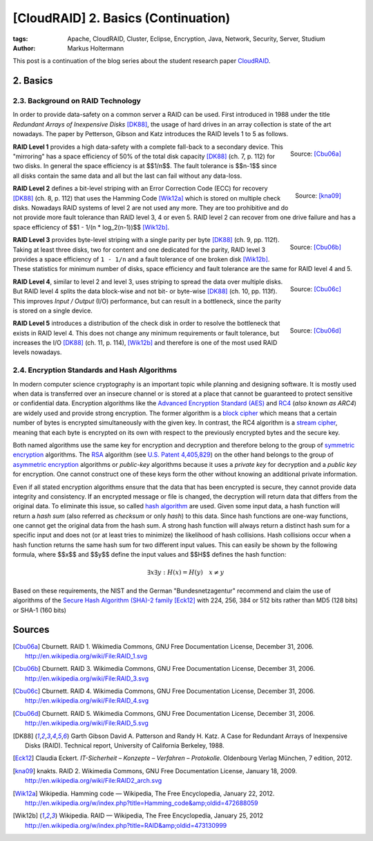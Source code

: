 ====================================
[CloudRAID] 2. Basics (Continuation)
====================================

:tags: Apache, CloudRAID, Cluster, Eclipse, Encryption, Java, Network,
   Security, Server, Studium
:author: Markus Holtermann


This post is a continuation of the blog series about the student research paper
`CloudRAID`_.


2. Basics
=========


2.3. Background on RAID Technology
----------------------------------

In order to provide data-safety on a common server a RAID can be used. First
introduced in 1988 under the title *Redundant Arrays of Inexpensive Disks*
[DK88]_, the usage of hard drives in an array collection is state of the art
nowadays. The paper by Petterson, Gibson and Katz introduces the RAID levels 1
to 5 as follows.

.. figure:: /images/cloudraid-raid1.png
   :align: right
   :alt: RAID 1

   Source: [Cbu06a]_

**RAID Level 1** provides a high data-safety with a complete fall-back to a
secondary device. This "mirroring" has a space efficiency of 50% of the total
disk capacity [DK88]_ (ch. 7, p. 112) for two disks. In general the space
efficiency is at $$1/n$$. The fault tolerance is $$n-1$$ since all disks
contain the same data and all but the last can fail without any data-loss.

.. figure:: /images/cloudraid-raid2.png
   :align: right
   :alt: RAID 2

   Source: [kna09]_

**RAID Level 2** defines a bit-level striping with an Error Correction Code
(ECC) for recovery [DK88]_ (ch. 8, p. 112) that uses the Hamming Code [Wik12a]_
which is stored on multiple check disks. Nowadays RAID systems of level 2 are
not used any more. They are too prohibitive and do not provide more fault
tolerance than RAID level 3, 4 or even 5. RAID level 2 can recover from one
drive failure and has a space efficiency of $$1 - 1/(n * log_2(n-1))$$
[Wik12b]_.

.. figure:: /images/cloudraid-raid3.png
   :align: right
   :alt: RAID 3

   Source: [Cbu06b]_

**RAID Level 3** provides byte-level striping with a single parity per byte
[DK88]_ (ch. 9, pp. 112f). Taking at least three disks, two for content and one
dedicated for the parity, RAID level 3 provides a space efficiency of ``1 -
1/n`` and a fault tolerance of one broken disk [Wik12b]_. These statistics for
minimum number of disks, space efficiency and fault tolerance are the same for
RAID level 4 and 5.

.. figure:: /images/cloudraid-raid4.png
   :align: right
   :alt: RAID 4

   Source: [Cbu06c]_

**RAID Level 4**, similar to level 2 and level 3, uses striping to spread the
data over multiple disks. But RAID level 4 splits the data block-wise and not
bit- or byte-wise [DK88]_ (ch. 10, pp. 113f). This improves *Input / Output*
(I/O) performance, but can result in a bottleneck, since the parity is stored
on a single device.

.. figure:: /images/cloudraid-raid5.png
   :align: right
   :alt: RAID 5

   Source: [Cbu06d]_

**RAID Level 5** introduces a distribution of the check disk in order to
resolve the bottleneck that exists in RAID level 4. This does not change any
minimum requirements or fault tolerance, but increases the I/O [DK88]_ (ch. 11,
p. 114), [Wik12b]_ and therefore is one of the most used RAID levels nowadays.


2.4. Encryption Standards and Hash Algorithms
---------------------------------------------

In modern computer science cryptography is an important topic while planning
and designing software. It is mostly used when data is transferred over an
insecure channel or is stored at a place that cannot be guaranteed to protect
sensitive or confidential data. Encryption algorithms like the `Advanced
Encryption Standard (AES)`_ and `RC4`_ (*also known as ARC4*) are widely used
and provide strong encryption. The former algorithm is a `block cipher`_ which
means that a certain number of bytes is encrypted simultaneously with the given
key. In contrast, the RC4 algorithm is a `stream cipher`_, meaning that each
byte is encrypted on its own with respect to the previously encrypted bytes and
the secure key.

Both named algorithms use the same key for encryption and decryption and
therefore belong to the group of `symmetric encryption`_ algorithms. The `RSA`_
algorithm (see `U.S. Patent 4,405,829`_) on the other hand belongs to the group
of `asymmetric encryption`_ algorithms or *public-key* algorithms because it
uses a *private key* for decryption and a *public key* for encryption. One
cannot construct one of these keys form the other without knowing an additional
private information.

Even if all stated encryption algorithms ensure that the data that has been
encrypted is secure, they cannot provide data integrity and consistency. If an
encrypted message or file is changed, the decryption will return data that
differs from the original data. To eliminate this issue, so called `hash
algorithm`_ are used.  Given some input data, a hash function will return a
*hash sum* (also referred as *checksum* or only *hash*) to this data. Since
hash functions are one-way functions, one cannot get the original data from the
hash sum. A strong hash function will always return a distinct hash sum for a
specific input and does not (or at least tries to minimize) the likelihood of
hash collisions. Hash collisions occur when a hash function returns the same
hash sum for two different input values. This can easily be shown by the
following formula, where $$x$$ and $$y$$ define the input values and $$H$$
defines the hash function:

.. math::

   \exists x \exists y: H(x)=H(y) \quad x \neq y

Based on these requirements, the NIST and the German "Bundesnetzagentur"
recommend and claim the use of algorithms of the `Secure Hash Algorithm (SHA)-2
family`_ [Eck12]_ with 224, 256, 384 or 512 bits rather than MD5 (128 bits) or
SHA-1 (160 bits)


Sources
=======

.. [Cbu06a] Cburnett. RAID 1. Wikimedia Commons, GNU Free Documentation
   License, December 31, 2006.  http://en.wikipedia.org/wiki/File:RAID_1.svg

.. [Cbu06b] Cburnett. RAID 3. Wikimedia Commons, GNU Free Documentation
   License, December 31, 2006.  http://en.wikipedia.org/wiki/File:RAID_3.svg

.. [Cbu06c] Cburnett. RAID 4. Wikimedia Commons, GNU Free Documentation
   License, December 31, 2006.  http://en.wikipedia.org/wiki/File:RAID_4.svg

.. [Cbu06d] Cburnett. RAID 5. Wikimedia Commons, GNU Free Documentation
   License, December 31, 2006.  http://en.wikipedia.org/wiki/File:RAID_5.svg

.. [DK88] Garth Gibson David A. Patterson and Randy H. Katz. A Case for
   Redundant Arrays of Inexpensive Disks (RAID). Technical report, University
   of California Berkeley, 1988.

.. [Eck12] Claudia Eckert. *IT-Sicherheit – Konzepte – Verfahren – Protokolle*.
   Oldenbourg Verlag München, 7 edition, 2012.

.. [kna09] knakts. RAID 2. Wikimedia Commons, GNU Free Documentation License,
   January 18, 2009.  http://en.wikipedia.org/wiki/File:RAID2_arch.svg

.. [Wik12a] Wikipedia. Hamming code — Wikipedia, The Free Encyclopedia, January
   22, 2012.
   http://en.wikipedia.org/w/index.php?title=Hamming_code&amp;oldid=472688059

.. [Wik12b] Wikipedia. RAID — Wikipedia, The Free Encyclopedia, January 25,
   2012 http://en.wikipedia.org/w/index.php?title=RAID&amp;oldid=473130999


.. _CloudRAID:
   {filename}/Development/2012-10-28__en__cloudraid-1-introduction.rst
.. _Advanced Encryption Standard (AES):
   https://en.wikipedia.org/wiki/Advanced_Encryption_Standard
.. _RC4: https://en.wikipedia.org/wiki/RC4
.. _block cipher: https://en.wikipedia.org/wiki/Block_cipher
.. _stream cipher: https://en.wikipedia.org/wiki/Stream_cipher
.. _symmetric encryption: https://en.wikipedia.org/wiki/Symmetric_encryption
.. _RSA: https://en.wikipedia.org/wiki/RSA_(algorithm)
.. _U.S. Patent 4,405,829: http://www.google.com/patents/US4405829
.. _asymmetric encryption: https://en.wikipedia.org/wiki/Asymmetric_encryption
.. _hash algorithm: https://en.wikipedia.org/wiki/Hash_function
.. _Secure Hash Algorithm (SHA)-2 family: https://en.wikipedia.org/wiki/SHA-2

